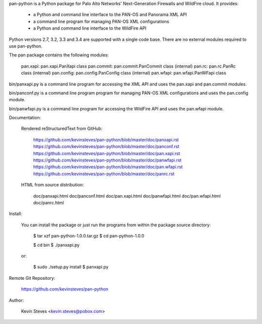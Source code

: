 pan-python is a Python package for Palo Alto Networks' Next-Generation
Firewalls and WildFire cloud.  It provides:

  - a Python and command line interface to the PAN-OS and Panorama XML API
  - a command line program for managing PAN-OS XML configurations
  - a Python and command line interface to the WildFire API

Python versions 2.7, 3.2, 3.3 and 3.4 are supported with a single code
base.  There are no external modules required to use pan-python.

The pan package contains the following modules:

    pan.xapi:   pan.xapi.PanXapi class
    pan.commit: pan.commit.PanCommit class (internal)
    pan.rc:     pan.rc.PanRc class (internal)
    pan.config: pan.config.PanConfig class (internal)
    pan.wfapi:  pan.wfapi.PanWFapi class

bin/panxapi.py is a command line program for accessing the XML API and
uses the pan.xapi and pan.commit modules.

bin/panconf.py is a command line program program for managing PAN-OS
XML configurations and uses the pan.config module.

bin/panwfapi.py is a command line program for accessing the WildFire
API and uses the pan.wfapi module.

Documentation:

  Rendered reStructuredText from GitHub:

    https://github.com/kevinsteves/pan-python/blob/master/doc/panxapi.rst
    https://github.com/kevinsteves/pan-python/blob/master/doc/panconf.rst
    https://github.com/kevinsteves/pan-python/blob/master/doc/pan.xapi.rst
    https://github.com/kevinsteves/pan-python/blob/master/doc/panwfapi.rst
    https://github.com/kevinsteves/pan-python/blob/master/doc/pan.wfapi.rst
    https://github.com/kevinsteves/pan-python/blob/master/doc/panrc.rst

  HTML from source distribution:

    doc/panxapi.html
    doc/panconf.html
    doc/pan.xapi.html
    doc/panwfapi.html
    doc/pan.wfapi.html
    doc/panrc.html

Install:

  You can install the package or just run the programs from within the
  package source directory:

    $ tar xzf pan-python-1.0.0.tar.gz
    $ cd pan-python-1.0.0

    $ cd bin
    $ ./panxapi.py

  or:

    $ sudo ./setup.py install
    $ panxapi.py

Remote Git Repository:

  https://github.com/kevinsteves/pan-python

Author:

  Kevin Steves <kevin.steves@pobox.com>


